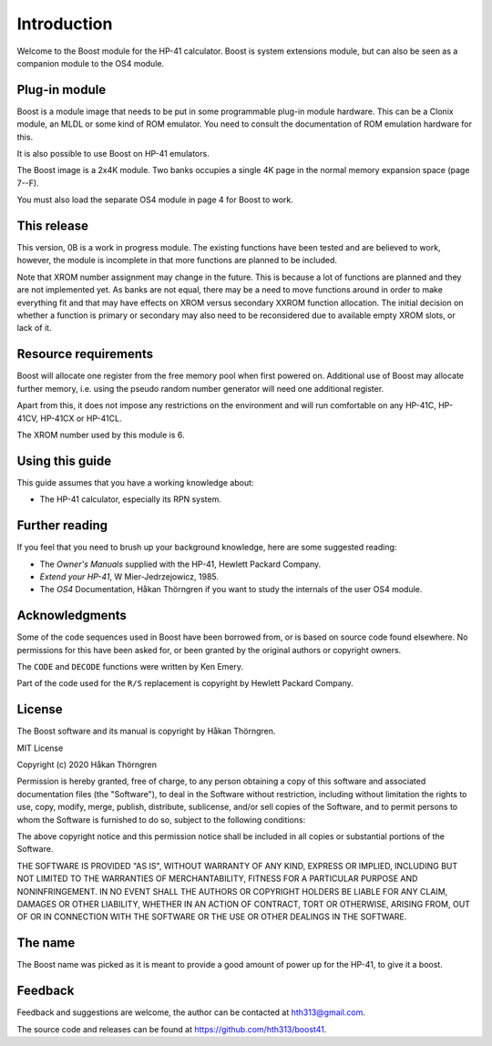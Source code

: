 ************
Introduction
************

Welcome to the Boost module for the HP-41 calculator. Boost is system
extensions module, but can also be seen as a companion module to the
OS4 module.

Plug-in module
==============

Boost is a module image that needs to be put in some programmable
plug-in module hardware. This can be a Clonix module, an MLDL or some
kind of ROM emulator. You need to consult the documentation of ROM
emulation hardware for this.

It is also possible to use Boost on HP-41 emulators.

The Boost image is a 2x4K module. Two banks occupies a single 4K
page in the normal memory expansion space (page 7--F).

You must also load the separate OS4 module in page 4 for Boost to work.

This release
============

This version, 0B is a work in progress module. The existing functions
have been tested and are believed to work, however, the module is
incomplete in that more functions are planned to be included.

Note that XROM number assignment may change in the future. This is
because a lot of functions are planned and they are not implemented
yet. As banks are not equal, there may be a need to move functions
around in order to make everything fit and that may have effects on
XROM versus secondary XXROM function allocation. The initial decision
on whether a function is primary or secondary may also need to be
reconsidered due to available empty XROM slots, or lack of it.

.. index:: buffer, I/O buffer, XROM number

Resource requirements
=====================

Boost will allocate one register from the free memory pool when first
powered on. Additional use of Boost may allocate further memory,
i.e. using the pseudo random number generator will need one additional
register.

Apart from this, it does not impose any restrictions on the
environment and will run comfortable on any HP-41C, HP-41CV, HP-41CX
or HP-41CL.

The XROM number used by this module is 6.


Using this guide
================

This guide assumes that you have a working knowledge about:

* The HP-41 calculator, especially its RPN system.


Further reading
===============

If you feel that you need to brush up your background knowledge, here are some suggested reading:

* The *Owner's Manuals* supplied with the HP-41, Hewlett Packard Company.
* *Extend your HP-41*, W Mier-Jedrzejowicz, 1985.
* The *OS4* Documentation, Håkan Thörngren if you want to study the
  internals of the user OS4 module.

Acknowledgments
===============

Some of the code sequences used in Boost have been borrowed from, or is
based on source code found elsewhere.
No permissions for this have been asked for, or been granted by the
original authors or copyright owners.

The ``CODE`` and ``DECODE`` functions were written by Ken Emery.

Part of the code used for the ``R/S`` replacement is copyright by
Hewlett Packard Company.

License
=======

The Boost software and its manual is copyright by Håkan Thörngren.

MIT License

Copyright (c) 2020 Håkan Thörngren

Permission is hereby granted, free of charge, to any person obtaining a copy
of this software and associated documentation files (the "Software"), to deal
in the Software without restriction, including without limitation the rights
to use, copy, modify, merge, publish, distribute, sublicense, and/or sell
copies of the Software, and to permit persons to whom the Software is
furnished to do so, subject to the following conditions:

The above copyright notice and this permission notice shall be included in all
copies or substantial portions of the Software.

THE SOFTWARE IS PROVIDED "AS IS", WITHOUT WARRANTY OF ANY KIND, EXPRESS OR
IMPLIED, INCLUDING BUT NOT LIMITED TO THE WARRANTIES OF MERCHANTABILITY,
FITNESS FOR A PARTICULAR PURPOSE AND NONINFRINGEMENT. IN NO EVENT SHALL THE
AUTHORS OR COPYRIGHT HOLDERS BE LIABLE FOR ANY CLAIM, DAMAGES OR OTHER
LIABILITY, WHETHER IN AN ACTION OF CONTRACT, TORT OR OTHERWISE, ARISING FROM,
OUT OF OR IN CONNECTION WITH THE SOFTWARE OR THE USE OR OTHER DEALINGS IN THE
SOFTWARE.

The name
========

The Boost name was picked as it is meant to provide a good amount of
power up for the HP-41, to give it a boost.


Feedback
========

Feedback and suggestions are welcome, the author can be contacted at
hth313@gmail.com.

The source code and releases can be found at
https://github.com/hth313/boost41.
